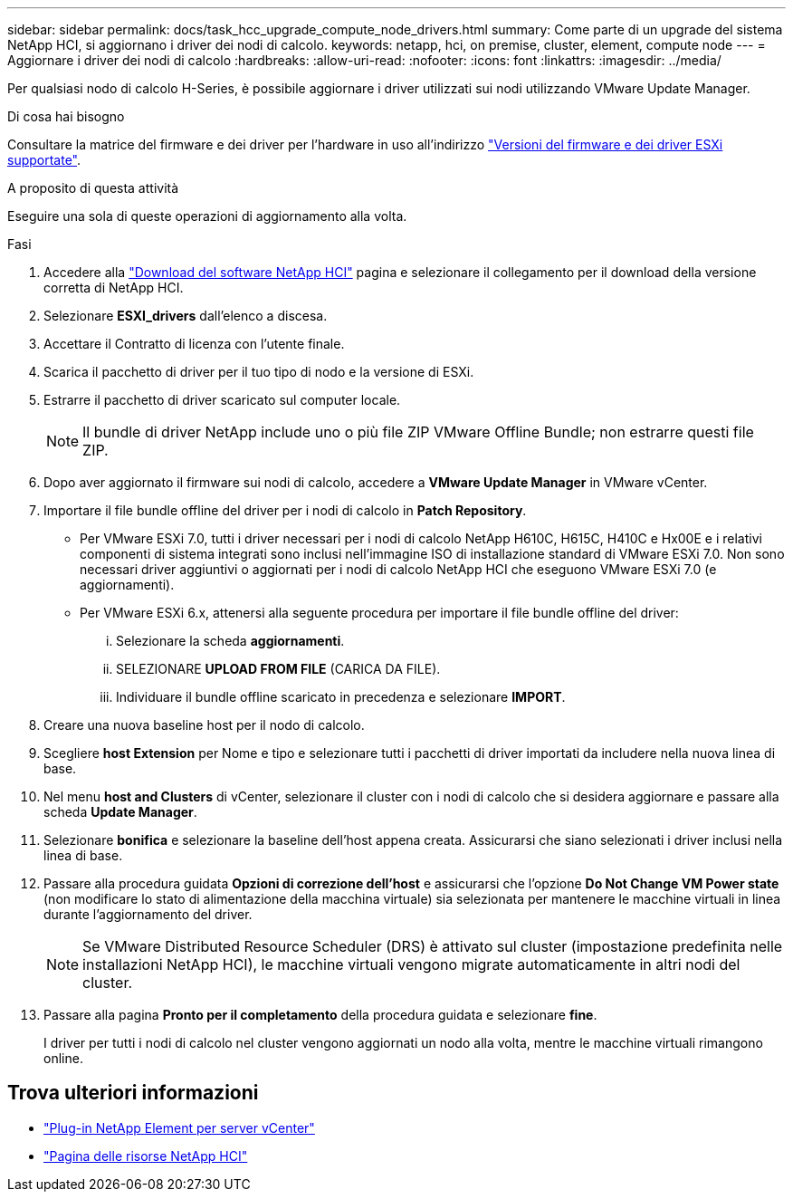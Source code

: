 ---
sidebar: sidebar 
permalink: docs/task_hcc_upgrade_compute_node_drivers.html 
summary: Come parte di un upgrade del sistema NetApp HCI, si aggiornano i driver dei nodi di calcolo. 
keywords: netapp, hci, on premise, cluster, element, compute node 
---
= Aggiornare i driver dei nodi di calcolo
:hardbreaks:
:allow-uri-read: 
:nofooter: 
:icons: font
:linkattrs: 
:imagesdir: ../media/


[role="lead"]
Per qualsiasi nodo di calcolo H-Series, è possibile aggiornare i driver utilizzati sui nodi utilizzando VMware Update Manager.

.Di cosa hai bisogno
Consultare la matrice del firmware e dei driver per l'hardware in uso all'indirizzo link:firmware_driver_versions.html["Versioni del firmware e dei driver ESXi supportate"].

.A proposito di questa attività
Eseguire una sola di queste operazioni di aggiornamento alla volta.

.Fasi
. Accedere alla https://mysupport.netapp.com/site/products/all/details/netapp-hci/downloads-tab["Download del software NetApp HCI"^] pagina e selezionare il collegamento per il download della versione corretta di NetApp HCI.
. Selezionare *ESXI_drivers* dall'elenco a discesa.
. Accettare il Contratto di licenza con l'utente finale.
. Scarica il pacchetto di driver per il tuo tipo di nodo e la versione di ESXi.
. Estrarre il pacchetto di driver scaricato sul computer locale.
+

NOTE: Il bundle di driver NetApp include uno o più file ZIP VMware Offline Bundle; non estrarre questi file ZIP.

. Dopo aver aggiornato il firmware sui nodi di calcolo, accedere a *VMware Update Manager* in VMware vCenter.
. Importare il file bundle offline del driver per i nodi di calcolo in *Patch Repository*.
+
** Per VMware ESXi 7.0, tutti i driver necessari per i nodi di calcolo NetApp H610C, H615C, H410C e Hx00E e i relativi componenti di sistema integrati sono inclusi nell'immagine ISO di installazione standard di VMware ESXi 7.0. Non sono necessari driver aggiuntivi o aggiornati per i nodi di calcolo NetApp HCI che eseguono VMware ESXi 7.0 (e aggiornamenti).
** Per VMware ESXi 6.x, attenersi alla seguente procedura per importare il file bundle offline del driver:
+
... Selezionare la scheda *aggiornamenti*.
... SELEZIONARE *UPLOAD FROM FILE* (CARICA DA FILE).
... Individuare il bundle offline scaricato in precedenza e selezionare *IMPORT*.




. Creare una nuova baseline host per il nodo di calcolo.
. Scegliere *host Extension* per Nome e tipo e selezionare tutti i pacchetti di driver importati da includere nella nuova linea di base.
. Nel menu *host and Clusters* di vCenter, selezionare il cluster con i nodi di calcolo che si desidera aggiornare e passare alla scheda *Update Manager*.
. Selezionare *bonifica* e selezionare la baseline dell'host appena creata. Assicurarsi che siano selezionati i driver inclusi nella linea di base.
. Passare alla procedura guidata *Opzioni di correzione dell'host* e assicurarsi che l'opzione *Do Not Change VM Power state* (non modificare lo stato di alimentazione della macchina virtuale) sia selezionata per mantenere le macchine virtuali in linea durante l'aggiornamento del driver.
+

NOTE: Se VMware Distributed Resource Scheduler (DRS) è attivato sul cluster (impostazione predefinita nelle installazioni NetApp HCI), le macchine virtuali vengono migrate automaticamente in altri nodi del cluster.

. Passare alla pagina *Pronto per il completamento* della procedura guidata e selezionare *fine*.
+
I driver per tutti i nodi di calcolo nel cluster vengono aggiornati un nodo alla volta, mentre le macchine virtuali rimangono online.



[discrete]
== Trova ulteriori informazioni

* https://docs.netapp.com/us-en/vcp/index.html["Plug-in NetApp Element per server vCenter"^]
* https://www.netapp.com/hybrid-cloud/hci-documentation/["Pagina delle risorse NetApp HCI"^]


